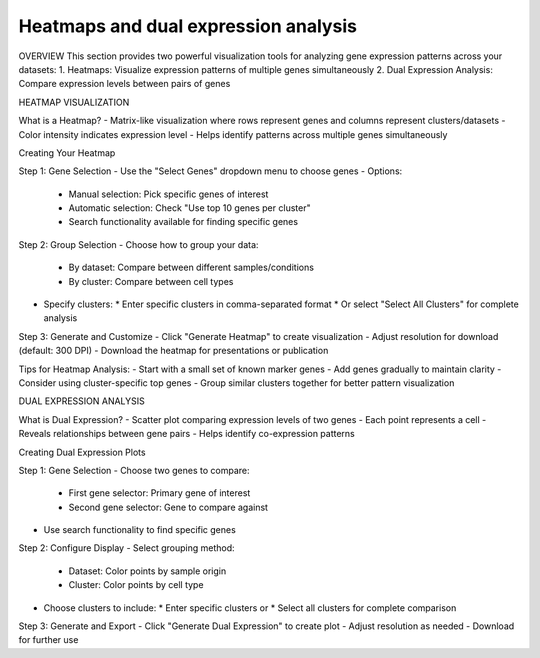 =====================================
Heatmaps and dual expression analysis
=====================================

OVERVIEW
This section provides two powerful visualization tools for analyzing gene expression patterns across your datasets:
1. Heatmaps: Visualize expression patterns of multiple genes simultaneously
2. Dual Expression Analysis: Compare expression levels between pairs of genes

HEATMAP VISUALIZATION

What is a Heatmap?
- Matrix-like visualization where rows represent genes and columns represent clusters/datasets
- Color intensity indicates expression level
- Helps identify patterns across multiple genes simultaneously

Creating Your Heatmap

Step 1: Gene Selection
- Use the "Select Genes" dropdown menu to choose genes
- Options:
  * Manual selection: Pick specific genes of interest
  * Automatic selection: Check "Use top 10 genes per cluster"
  * Search functionality available for finding specific genes

Step 2: Group Selection
- Choose how to group your data:
  * By dataset: Compare between different samples/conditions
  * By cluster: Compare between cell types
- Specify clusters:
  * Enter specific clusters in comma-separated format
  * Or select "Select All Clusters" for complete analysis

Step 3: Generate and Customize
- Click "Generate Heatmap" to create visualization
- Adjust resolution for download (default: 300 DPI)
- Download the heatmap for presentations or publication

Tips for Heatmap Analysis:
- Start with a small set of known marker genes
- Add genes gradually to maintain clarity
- Consider using cluster-specific top genes
- Group similar clusters together for better pattern visualization

DUAL EXPRESSION ANALYSIS

What is Dual Expression?
- Scatter plot comparing expression levels of two genes
- Each point represents a cell
- Reveals relationships between gene pairs
- Helps identify co-expression patterns

Creating Dual Expression Plots

Step 1: Gene Selection
- Choose two genes to compare:
  * First gene selector: Primary gene of interest
  * Second gene selector: Gene to compare against
- Use search functionality to find specific genes

Step 2: Configure Display
- Select grouping method:
  * Dataset: Color points by sample origin
  * Cluster: Color points by cell type
- Choose clusters to include:
  * Enter specific clusters or
  * Select all clusters for complete comparison

Step 3: Generate and Export
- Click "Generate Dual Expression" to create plot
- Adjust resolution as needed
- Download for further use

